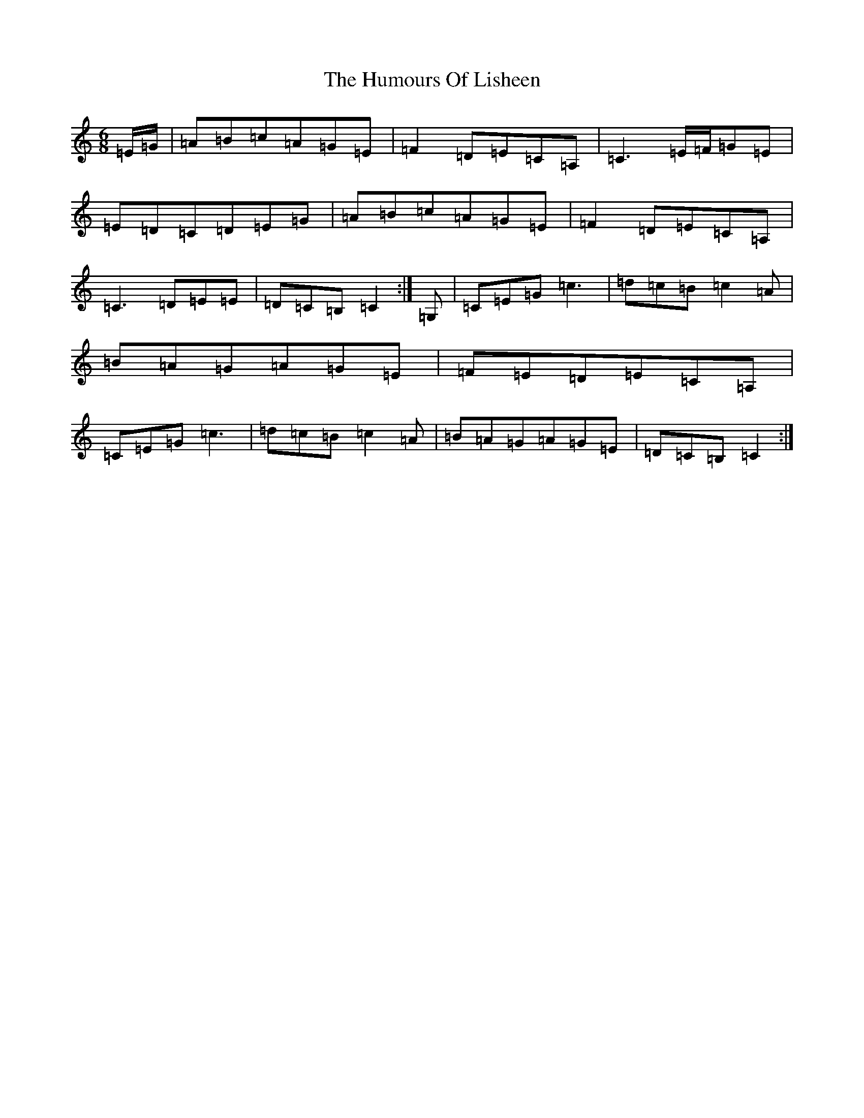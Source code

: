 X: 9525
T: Humours Of Lisheen, The
S: https://thesession.org/tunes/1600#setting15014
R: jig
M:6/8
L:1/8
K: C Major
=E/2=G/2|=A=B=c=A=G=E|=F2=D=E=C=A,|=C3=E/2=F/2=G=E|=E=D=C=D=E=G|=A=B=c=A=G=E|=F2=D=E=C=A,|=C3=D=E=E|=D=C=B,=C2:|=G,|=C=E=G=c3|=d=c=B=c2=A|=B=A=G=A=G=E|=F=E=D=E=C=A,|=C=E=G=c3|=d=c=B=c2=A|=B=A=G=A=G=E|=D=C=B,=C2:|